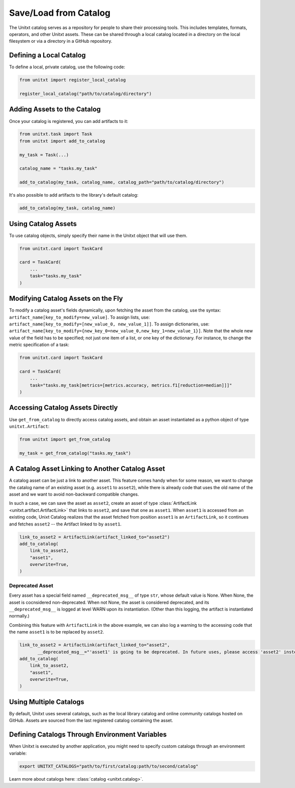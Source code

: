 .. _using_catalog:

=====================================
Save/Load from Catalog
=====================================

The Unitxt catalog serves as a repository for people to share their processing tools. This includes templates, formats, operators, and other Unitxt assets. These can be shared through a local catalog located in a directory on the local filesystem or via a directory in a GitHub repository.

Defining a Local Catalog
------------------------

To define a local, private catalog, use the following code:

.. code-block:: python

    from unitxt import register_local_catalog

    register_local_catalog("path/to/catalog/directory")

Adding Assets to the Catalog
----------------------------

Once your catalog is registered, you can add artifacts to it:

.. code-block:: python

    from unitxt.task import Task
    from unitxt import add_to_catalog

    my_task = Task(...)

    catalog_name = "tasks.my_task"

    add_to_catalog(my_task, catalog_name, catalog_path="path/to/catalog/directory")

It's also possible to add artifacts to the library's default catalog:

.. code-block:: python

    add_to_catalog(my_task, catalog_name)

Using Catalog Assets
--------------------

To use catalog objects, simply specify their name in the Unitxt object that will use them. 

.. code-block:: python

    from unitxt.card import TaskCard

    card = TaskCard(
        ...
        task="tasks.my_task"
    )

Modifying Catalog Assets on the Fly
-----------------------------------

To modify a catalog asset's fields dynamically, upon fetching the asset from the catalog, use the syntax: ``artifact_name[key_to_modify=new_value]``. 
To assign lists, use: ``artifact_name[key_to_modify=[new_value_0, new_value_1]]``. 
To assign dictionaries, use: ``artifact_name[key_to_modify={new_key_0=new_value_0,new_key_1=new_value_1}]``.
Note that the whole new value of the field has to be specified; not just one item of a list, or one key of the dictionary.
For instance, to change the metric specification of a task:

.. code-block:: python

    from unitxt.card import TaskCard

    card = TaskCard(
        ...
        task="tasks.my_task[metrics=[metrics.accuracy, metrics.f1[reduction=median]]]"
    )

Accessing Catalog Assets Directly
---------------------------------

Use ``get_from_catalog`` to directly access catalog assets, and obtain an asset instantiated as a python object of type ``unitxt.Artifact``:

.. code-block:: python

    from unitxt import get_from_catalog

    my_task = get_from_catalog("tasks.my_task")

A Catalog Asset Linking to Another Catalog Asset
------------------------------------------------

A catalog asset can be just a link to another asset. 
This feature comes handy when for some reason, we want to change the catalog name 
of an existing asset (e.g. ``asset1`` to ``asset2``), while there is already code 
that uses the old name of the asset and we want to avoid non-backward compatible changes.

In such a case, we can save the asset as ``asset2``, create an asset of type 
:class:`ArtifactLink <unitxt.artifact.ArtifactLink>` that links to ``asset2``, and save
that one as ``asset1``.
When ``asset1`` is accessed from an existing code, Unixt Catalog realizes that the asset fetched from position ``asset1`` 
is an ``ArtifactLink``, so it continues and fetches ``asset2`` -- the Artifact linked to by ``asset1``. 

.. code-block:: python

    link_to_asset2 = ArtifactLink(artifact_linked_to="asset2")
    add_to_catalog(
        link_to_asset2,
        "asset1",
        overwrite=True,
    )

Deprecated Asset
~~~~~~~~~~~~~~~~
Every asset has a special field named ``__deprecated_msg__`` of type ``str``, whose default value is None.
When None, the asset is cocnsidered non-deprecated. When not None, the asset is considered deprecated, and 
its ``__deprecated_msg__`` is logged at level WARN upon its instantiation. (Other than this logging, 
the artifact is instantiated normally.)

Combining this feature with ``ArtifactLink`` in the above example, we can also log a warning to the accessing code that 
the name ``asset1`` is to be replaced by ``asset2``. 

.. code-block:: python

    link_to_asset2 = ArtifactLink(artifact_linked_to="asset2",
           __deprecated_msg__="'asset1' is going to be deprecated. In future uses, please access 'asset2' instead.")
    add_to_catalog(
        link_to_asset2,
        "asset1",
        overwrite=True,
    )


Using Multiple Catalogs
-----------------------

By default, Unitxt uses several catalogs, such as the local library catalog and online community catalogs hosted on GitHub. Assets are sourced from the last registered catalog containing the asset.

Defining Catalogs Through Environment Variables
-----------------------------------------------

When Unitxt is executed by another application, you might need to specify custom catalogs through an environment variable:

.. code-block:: bash

    export UNITXT_CATALOGS="path/to/first/catalog:path/to/second/catalog"

Learn more about catalogs here: :class:`catalog <unitxt.catalog>`.
